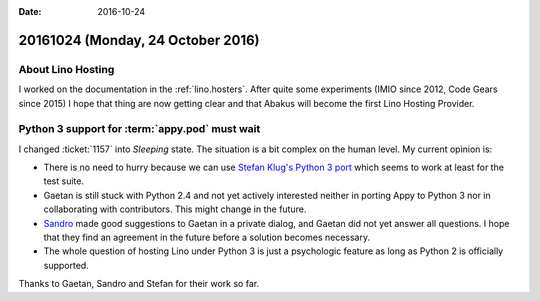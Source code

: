 :date: 2016-10-24

==================================
20161024 (Monday, 24 October 2016)
==================================

About Lino Hosting
==================

I worked on the documentation in the :ref:`lino.hosters`.  After quite
some experiments (IMIO since 2012, Code Gears since 2015) I hope that
thing are now getting clear and that Abakus will become the first Lino
Hosting Provider.

Python 3 support for :term:`appy.pod` must wait
===============================================

I changed :ticket:`1157` into *Sleeping* state. The situation is a bit
complex on the human level.  My current opinion is:

- There is no need to hurry because we can use `Stefan Klug's Python 3
  port <https://libraries.io/github/stefanklug/appypod>`_ which seems
  to work at least for the test suite.
  
- Gaetan is still stuck with Python 2.4 and not yet actively
  interested neither in porting Appy to Python 3 nor in collaborating
  with contributors. This might change in the future.
  
- `Sandro <https://github.com/sandroden>`_ made good suggestions to
  Gaetan in a private dialog, and Gaetan did not yet answer all
  questions.  I hope that they find an agreement in the future before
  a solution becomes necessary.

- The whole question of hosting Lino under Python 3 is just a
  psychologic feature as long as Python 2 is officially supported.

Thanks to Gaetan, Sandro and Stefan for their work so far.

